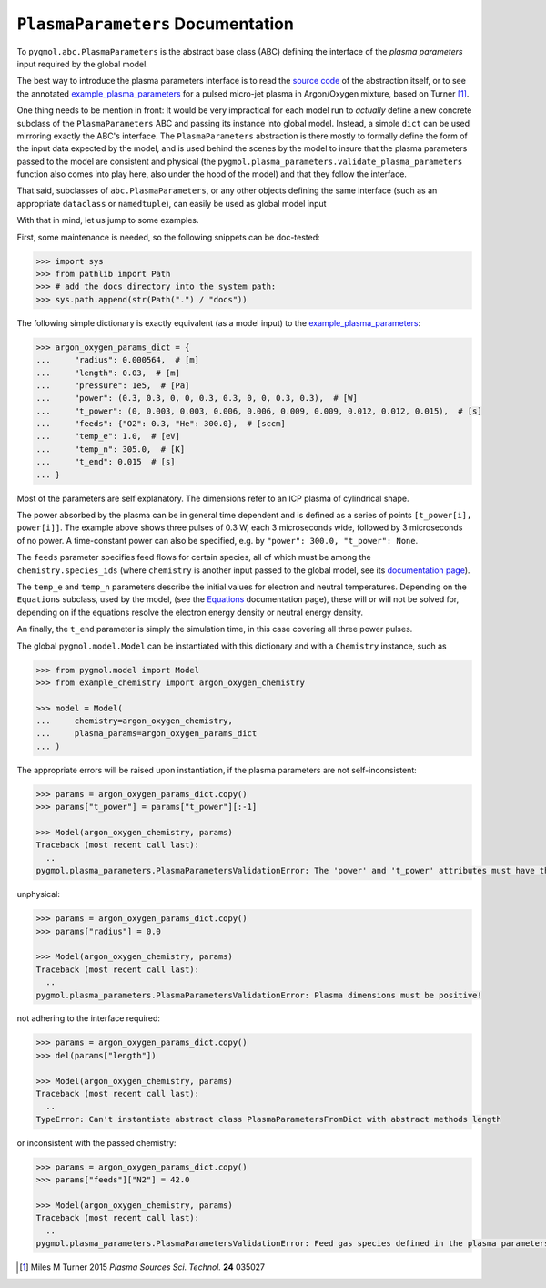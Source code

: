 **********************************
``PlasmaParameters`` Documentation
**********************************

To ``pygmol.abc.PlasmaParameters`` is the abstract base class (ABC) defining the
interface of the *plasma parameters* input required by the global model.

The best way to introduce the plasma parameters interface is to read the
`source code <https://github.com/hanicinecm/pygmol/blob/master/src/pygmol/abc.py>`_
of the abstraction itself, or to see the annotated example_plasma_parameters_ for
a pulsed micro-jet plasma in Argon/Oxygen mixture, based on Turner [1]_.

One thing needs to be mention in front: It would be very impractical for each model run
to *actually* define a new concrete subclass of the ``PlasmaParameters`` ABC and passing
its instance into global model. Instead, a simple ``dict`` can be used mirroring exactly
the ABC's interface. The ``PlasmaParameters`` abstraction is there mostly to formally
define the form of the input data expected by the model, and is used behind the scenes
by the model to insure that the plasma parameters passed to the model are consistent and
physical (the ``pygmol.plasma_parameters.validate_plasma_parameters`` function also
comes into play here, also under the hood of the model) and that they follow the
interface.

That said, subclasses of ``abc.PlasmaParameters``, or any other objects defining the same
interface (such as an appropriate ``dataclass`` or ``namedtuple``), can easily be used
as global model input

With that in mind, let us jump to some examples.

First, some maintenance is needed, so the following snippets can be doc-tested:

.. code-block:: pycon

    >>> import sys
    >>> from pathlib import Path
    >>> # add the docs directory into the system path:
    >>> sys.path.append(str(Path(".") / "docs"))

The following simple dictionary is exactly equivalent (as a model input) to the
example_plasma_parameters_:

.. code-block:: pycon

    >>> argon_oxygen_params_dict = {
    ...     "radius": 0.000564,  # [m]
    ...     "length": 0.03,  # [m]
    ...     "pressure": 1e5,  # [Pa]
    ...     "power": (0.3, 0.3, 0, 0, 0.3, 0.3, 0, 0, 0.3, 0.3),  # [W]
    ...     "t_power": (0, 0.003, 0.003, 0.006, 0.006, 0.009, 0.009, 0.012, 0.012, 0.015),  # [s]
    ...     "feeds": {"O2": 0.3, "He": 300.0},  # [sccm]
    ...     "temp_e": 1.0,  # [eV]
    ...     "temp_n": 305.0,  # [K]
    ...     "t_end": 0.015  # [s]
    ... }

Most of the parameters are self explanatory. The dimensions refer to an ICP plasma of
cylindrical shape.

The power absorbed by the plasma can be in general time dependent and
is defined as a series of points ``[t_power[i], power[i]]``. The example above shows
three pulses of 0.3 W, each 3 microseconds wide, followed by 3 microseconds of no power.
A time-constant power can also be specified, e.g. by ``"power": 300.0, "t_power": None``.

The ``feeds`` parameter specifies feed flows for certain species, all of which must be
among the ``chemistry.species_ids`` (where ``chemistry`` is another input passed to
the global model, see its `documentation page <doc_chemistry.rst>`_).

The ``temp_e`` and ``temp_n`` parameters describe the initial values for electron and
neutral temperatures. Depending on the ``Equations`` subclass, used by the model, (see
the `Equations <doc_equations.rst>`_ documentation page), these will or will not be
solved for, depending on if the equations resolve the electron energy density or neutral
energy density.

An finally, the ``t_end`` parameter is simply the simulation time, in this case covering
all three power pulses.

The global ``pygmol.model.Model`` can be instantiated with this dictionary and with a
``Chemistry`` instance, such as

.. code-block:: pycon

    >>> from pygmol.model import Model
    >>> from example_chemistry import argon_oxygen_chemistry

    >>> model = Model(
    ...     chemistry=argon_oxygen_chemistry,
    ...     plasma_params=argon_oxygen_params_dict
    ... )

The appropriate errors will be raised upon instantiation, if the plasma parameters are
not self-inconsistent:

.. code-block:: pycon

    >>> params = argon_oxygen_params_dict.copy()
    >>> params["t_power"] = params["t_power"][:-1]

    >>> Model(argon_oxygen_chemistry, params)
    Traceback (most recent call last):
      ..
    pygmol.plasma_parameters.PlasmaParametersValidationError: The 'power' and 't_power' attributes must have the same length!

unphysical:

.. code-block:: pycon

    >>> params = argon_oxygen_params_dict.copy()
    >>> params["radius"] = 0.0

    >>> Model(argon_oxygen_chemistry, params)
    Traceback (most recent call last):
      ..
    pygmol.plasma_parameters.PlasmaParametersValidationError: Plasma dimensions must be positive!

.. _example_plasma_parameters: https://github.com/hanicinecm/pygmol/blob/master/docs/example_plasma_parameters.py

not adhering to the interface required:

.. code-block:: pycon

    >>> params = argon_oxygen_params_dict.copy()
    >>> del(params["length"])

    >>> Model(argon_oxygen_chemistry, params)
    Traceback (most recent call last):
      ..
    TypeError: Can't instantiate abstract class PlasmaParametersFromDict with abstract methods length

or inconsistent with the passed chemistry:

.. code-block:: pycon

    >>> params = argon_oxygen_params_dict.copy()
    >>> params["feeds"]["N2"] = 42.0

    >>> Model(argon_oxygen_chemistry, params)
    Traceback (most recent call last):
      ..
    pygmol.plasma_parameters.PlasmaParametersValidationError: Feed gas species defined in the plasma parameters are inconsistent with the chemistry species ids!


.. [1] Miles M Turner 2015 *Plasma Sources Sci. Technol.* **24** 035027